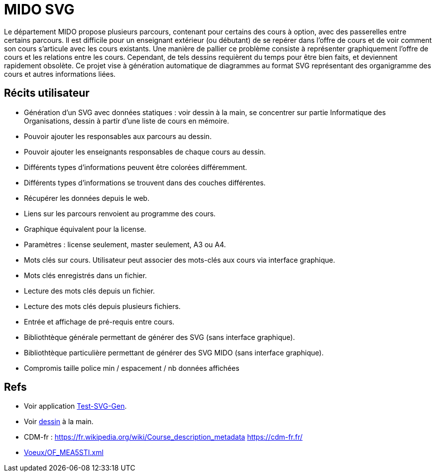 = MIDO SVG
Le département MIDO propose plusieurs parcours, contenant pour certains des cours à option, avec des passerelles entre certains parcours. Il est difficile pour un enseignant extérieur (ou débutant) de se repérer dans l’offre de cours et de voir comment son cours s’articule avec les cours existants. Une manière de pallier ce problème consiste à représenter graphiquement l’offre de cours et les relations entre les cours. Cependant, de tels dessins requièrent du temps pour être bien faits, et deviennent rapidement obsolète. Ce projet vise à génération automatique de diagrammes au format SVG représentant des organigramme des cours et autres informations liées.

== Récits utilisateur
* Génération d’un SVG avec données statiques : voir dessin à la main, se concentrer sur partie Informatique des Organisations, dessin à partir d’une liste de cours en mémoire.
* Pouvoir ajouter les responsables aux parcours au dessin.
* Pouvoir ajouter les enseignants responsables de chaque cours au dessin.
* Différents types d’informations peuvent être colorées différemment.
* Différents types d’informations se trouvent dans des couches différentes.
* Récupérer les données depuis le web.
* Liens sur les parcours renvoient au programme des cours.
* Graphique équivalent pour la license.
* Paramètres : license seulement, master seulement, A3 ou A4.
* Mots clés sur cours. Utilisateur peut associer des mots-clés aux cours via interface graphique.
* Mots clés enregistrés dans un fichier.
* Lecture des mots clés depuis un fichier.
* Lecture des mots clés depuis plusieurs fichiers.
* Entrée et affichage de pré-requis entre cours.
* Bibliothtèque générale permettant de générer des SVG (sans interface graphique).
* Bibliothtèque particulière permettant de générer des SVG MIDO (sans interface graphique).
* Compromis taille police min / espacement / nb données affichées

== Refs
* Voir application link:Test-SVG-Gen[].
* Voir link:MIDO-Svg/MIDO.svg[dessin] à la main.
* CDM-fr : https://fr.wikipedia.org/wiki/Course_description_metadata https://cdm-fr.fr/
* link:Voeux/OF_MEA5STI.xml[]

